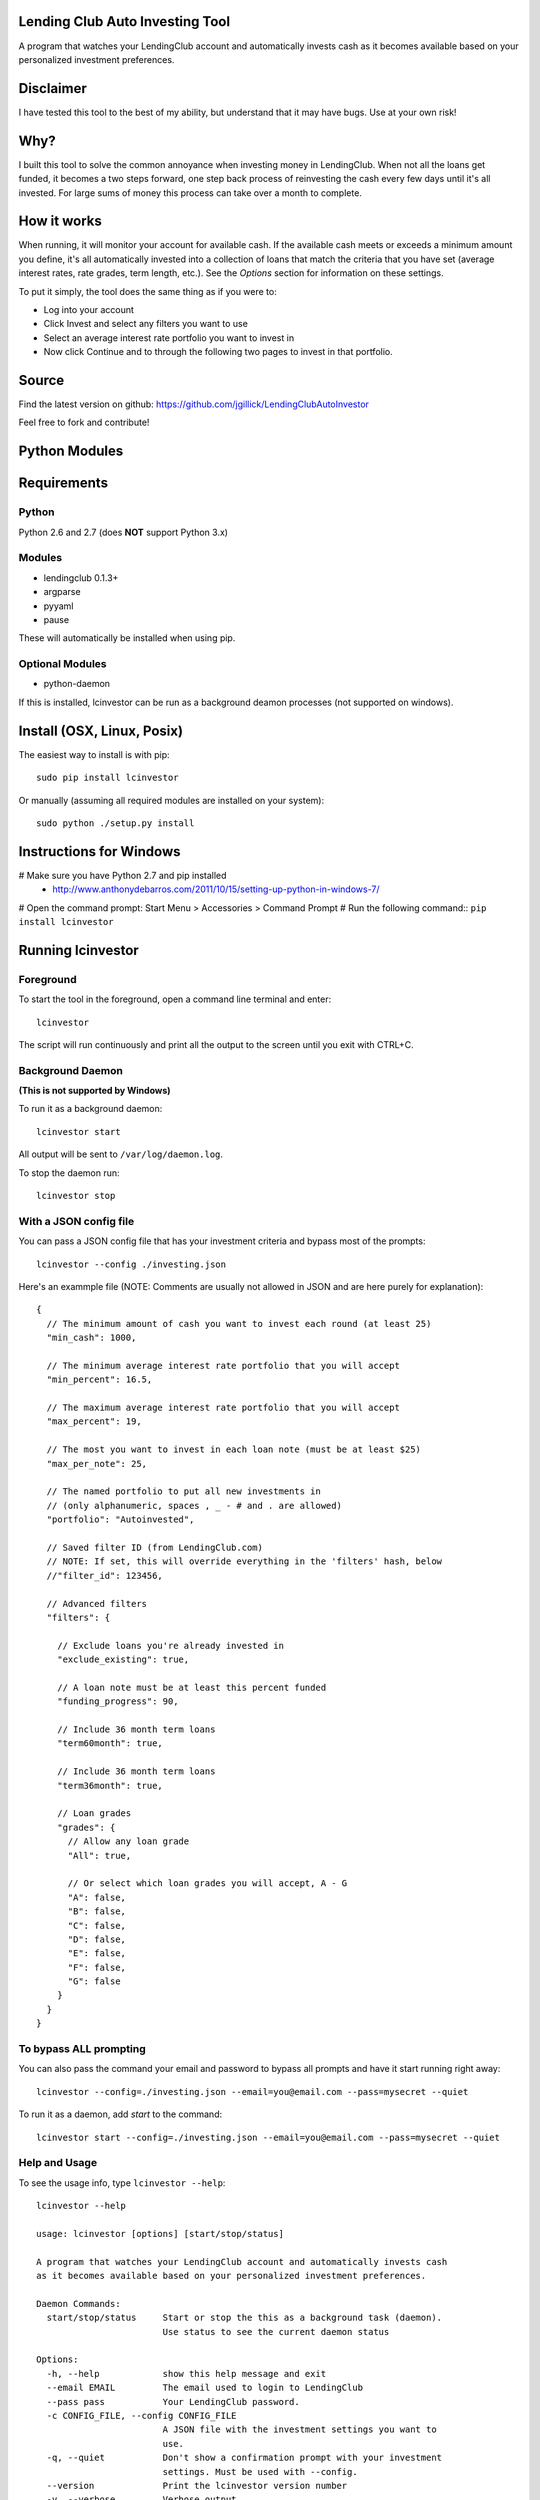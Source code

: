 Lending Club Auto Investing Tool
================================

A program that watches your LendingClub account and automatically invests cash as it becomes available based on your personalized investment preferences.


Disclaimer
==========

I have tested this tool to the best of my ability, but understand that it may have bugs. Use at your own risk!


Why?
====

I built this tool to solve the common annoyance when investing money in
LendingClub. When not all the loans get funded, it becomes a two steps
forward, one step back process of reinvesting the cash every few days
until it's all invested. For large sums of money this process can take
over a month to complete.


How it works
============

When running, it will monitor your account for available cash. If the available cash meets or exceeds a minimum amount you define, it's all automatically invested into a collection of loans that match the criteria that you have set (average interest rates, rate grades, term length, etc.). See the *Options* section for information on these settings.

To put it simply, the tool does the same thing as if you were to:

* Log into your account
* Click Invest and select any filters you want to use
* Select an average interest rate portfolio you want to invest in
* Now click Continue and to through the following two pages to invest in that portfolio.


Source
======

Find the latest version on github: https://github.com/jgillick/LendingClubAutoInvestor

Feel free to fork and contribute!


Python Modules
================

Requirements
============

Python
------
Python 2.6 and 2.7 (does **NOT** support Python 3.x)

Modules
-------
* lendingclub 0.1.3+
* argparse
* pyyaml
* pause

These will automatically be installed when using pip.

Optional Modules
----------------
* python-daemon

If this is installed, lcinvestor can be run as a background deamon processes (not supported on windows).


Install (OSX, Linux, Posix)
===========================

The easiest way to install is with pip::

    sudo pip install lcinvestor

Or manually (assuming all required modules are installed on your system)::

    sudo python ./setup.py install


Instructions for Windows
========================

# Make sure you have Python 2.7 and pip installed
  * http://www.anthonydebarros.com/2011/10/15/setting-up-python-in-windows-7/
# Open the command prompt: Start Menu > Accessories > Command Prompt
# Run the following command:: ``pip install lcinvestor``


Running lcinvestor
==================

Foreground
----------

To start the tool in the foreground, open a command line terminal and enter::

    lcinvestor

The script will run continuously and print all the output to the screen until you exit with CTRL+C.

Background Daemon
------------------
**(This is not supported by Windows)**

To run it as a background daemon::

    lcinvestor start

All output will be sent to ``/var/log/daemon.log``.

To stop the daemon run::

    lcinvestor stop


With a JSON config file
-----------------------

You can pass a JSON config file that has your investment criteria and bypass most of the prompts::

    lcinvestor --config ./investing.json

Here's an exammple file (NOTE: Comments are usually not allowed in JSON and are here purely for explanation)::

  {
    // The minimum amount of cash you want to invest each round (at least 25)
    "min_cash": 1000,

    // The minimum average interest rate portfolio that you will accept
    "min_percent": 16.5,

    // The maximum average interest rate portfolio that you will accept
    "max_percent": 19,

    // The most you want to invest in each loan note (must be at least $25)
    "max_per_note": 25,

    // The named portfolio to put all new investments in
    // (only alphanumeric, spaces , _ - # and . are allowed)
    "portfolio": "Autoinvested",

    // Saved filter ID (from LendingClub.com)
    // NOTE: If set, this will override everything in the 'filters' hash, below
    //"filter_id": 123456,

    // Advanced filters
    "filters": {

      // Exclude loans you're already invested in
      "exclude_existing": true,

      // A loan note must be at least this percent funded
      "funding_progress": 90,

      // Include 36 month term loans
      "term60month": true,

      // Include 36 month term loans
      "term36month": true,

      // Loan grades
      "grades": {
        // Allow any loan grade
        "All": true,

        // Or select which loan grades you will accept, A - G
        "A": false,
        "B": false,
        "C": false,
        "D": false,
        "E": false,
        "F": false,
        "G": false
      }
    }
  }

To bypass ALL prompting
-----------------------
You can also pass the command your email and password to bypass all prompts and have it start running right away::

    lcinvestor --config=./investing.json --email=you@email.com --pass=mysecret --quiet

To run it as a daemon, add `start` to the command::

    lcinvestor start --config=./investing.json --email=you@email.com --pass=mysecret --quiet

Help and Usage
--------------

To see the usage info, type ``lcinvestor --help``::

    lcinvestor --help

    usage: lcinvestor [options] [start/stop/status]

    A program that watches your LendingClub account and automatically invests cash
    as it becomes available based on your personalized investment preferences.

    Daemon Commands:
      start/stop/status     Start or stop the this as a background task (daemon).
                            Use status to see the current daemon status

    Options:
      -h, --help            show this help message and exit
      --email EMAIL         The email used to login to LendingClub
      --pass pass           Your LendingClub password.
      -c CONFIG_FILE, --config CONFIG_FILE
                            A JSON file with the investment settings you want to
                            use.
      -q, --quiet           Don't show a confirmation prompt with your investment
                            settings. Must be used with --config.
      --version             Print the lcinvestor version number
      -v, --verbose         Verbose output



Options
=======

When you run the tool, it will take you though a series of prompts to define how to invest your cash.

Email / Password
----------------

This is the email and password you use to sign into LendingClub. Your password will be kept in memory but *never* saved to file.

Minimum cash
------------

When the auto investor runs it will attempt to invest **ALL** available cash in your account into a investment portfolio. This option tells the tool how much money should be in the account before investing. i.e. What is the *minimum* amount of cash you want to invest at a time. For example, $25 can only be invested in a single loan note, whereas $1000 could be invested across up to 40 notes.

Min/Max Percent interest rate
-----------------------------

When the minimum available cash option is met, the auto investor will query the LendingClub API and get a list of possible investment portfolios available at that moment. To pick the appropriate one for you, it needs to know what the minimum and maximum *AVERAGE* interest rate value you will accept. The investment option closest to the maximum value will be chosen and all your available cash will be submitted to it.

This value relates to finding a investment portfolio using the slider on the `Invest page <https://www.lendingclub.com/portfolio/autoInvest.action>`_ on LendingClub.com. It's not possible, at any given time, to define an absolute interest rate value, so we need to know the range that you will accept.

**Note** This does *NOT* filter out individual notes based on interest rate. It defines the average interest across all notes. Use the Advanced Filters to filter out notes by loan grade.

Max per note
------------

This is the most you want to invest in any one note (at least $25). The actual amount invested in each loan will vary, but not go above this amount.

Named portfolio
---------------

You can choose to have all new investments assigned to a named portfolio. You can either choose an existing portfolio or create a new one.

Advanced Filters
----------------

The advanced filters section brings in a few of the filters from the `Invest page <https://www.lendingclub.com/portfolio/autoInvest.action>`_ on LendingClub, such as:

* Filter by loan grade (A - G)
* Exclude loans you're already invested in
* Include loans by their funding progress
* Filter by term length (36 - 60 months)

Saved Filters
-------------
Instead of manually defining all your filters in the program, you can define them on the site. This will give you much finer control over what you're investing in. Go to LendingClub.com, click Browse Notes and define your search filters there. When you're done click 'Save' and give this set of filters a name. Now run `lcinvestor` and when it asks you "Would you like to select one of your saved filters...", enter `Y` and choose your filter from the list.

Final Review
------------

After all the options are set, you will be given a review screen to verify those values. If you approve, type ``Y + <Enter>`` to start the program. It will now check your account every 30 minutes to see if there is enough available cash in your account to invest.


Help out
========

Please help me by forking and committing enhancements!


License
=======
The MIT License (MIT)

Copyright (c) 2013 Jeremy Gillick

Permission is hereby granted, free of charge, to any person obtaining a copy
of this software and associated documentation files (the "Software"), to deal
in the Software without restriction, including without limitation the rights
to use, copy, modify, merge, publish, distribute, sublicense, and/or sell
copies of the Software, and to permit persons to whom the Software is
furnished to do so, subject to the following conditions:

The above copyright notice and this permission notice shall be included in
all copies or substantial portions of the Software.

THE SOFTWARE IS PROVIDED "AS IS", WITHOUT WARRANTY OF ANY KIND, EXPRESS OR
IMPLIED, INCLUDING BUT NOT LIMITED TO THE WARRANTIES OF MERCHANTABILITY,
FITNESS FOR A PARTICULAR PURPOSE AND NONINFRINGEMENT. IN NO EVENT SHALL THE
AUTHORS OR COPYRIGHT HOLDERS BE LIABLE FOR ANY CLAIM, DAMAGES OR OTHER
LIABILITY, WHETHER IN AN ACTION OF CONTRACT, TORT OR OTHERWISE, ARISING FROM,
OUT OF OR IN CONNECTION WITH THE SOFTWARE OR THE USE OR OTHER DEALINGS IN
THE SOFTWARE.
